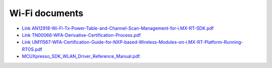 .. _wifi:

Wi-Fi documents
###############

* `Link AN12918-Wi-Fi-Tx-Power-Table-and-Channel-Scan-Management-for-i.MX-RT-SDK.pdf <https://www.nxp.com/docs/en/application-note/AN12918.pdf>`_
* `Link TN00066-WFA-Derivative-Certification-Process.pdf <https://www.nxp.com/docs/en/application-note/TN00066.pdf>`_
* `Link UM11567-WFA-Certification-Guide-for-NXP-based-Wireless-Modules-on-i.MX-RT-Platform-Running-RTOS.pdf <https://www.nxp.com/webapp/Download?colCode=UM11567>`_
* `MCUXpresso_SDK_WLAN_Driver_Reference_Manual.pdf <../../../_static/wireless/WiFi/MCUXpresso_SDK_WLAN_Driver_Reference_Manual.pdf>`_.

